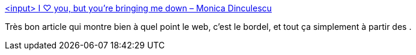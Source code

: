 :jbake-type: post
:jbake-status: published
:jbake-title: <input> I ♡ you, but you're bringing me down – Monica Dinculescu
:jbake-tags: web,html,input,_mois_oct.,_année_2015
:jbake-date: 2015-10-23
:jbake-depth: ../
:jbake-uri: shaarli/1445586154000.adoc
:jbake-source: https://nicolas-delsaux.hd.free.fr/Shaarli?searchterm=http%3A%2F%2Fmeowni.ca%2Fposts%2Fa-story-about-input%2F&searchtags=web+html+input+_mois_oct.+_ann%C3%A9e_2015
:jbake-style: shaarli

http://meowni.ca/posts/a-story-about-input/[<input> I ♡ you, but you're bringing me down – Monica Dinculescu]

Très bon article qui montre bien à quel point le web, c'est le bordel, et tout ça simplement à partir des .
